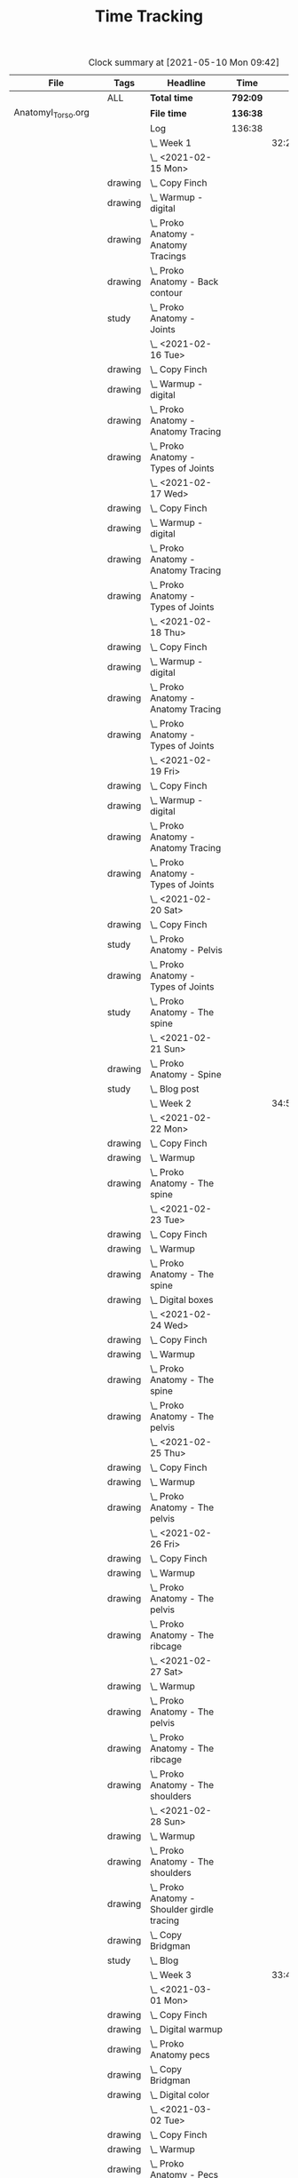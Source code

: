 #+TITLE: Time Tracking

#+BEGIN: clocktable :scope ("./AnatomyI_Torso.org" "./FigureDrawingI.org" "./FigureDrawingII.org" "./FigureDrawingIII.org" "./HeadDrawingI.org" "./HeadDrawingII.org" "./PerspectiveI.org" "./PerspectiveII.org") :maxlevel 8 :tags t
#+CAPTION: Clock summary at [2021-05-10 Mon 09:42]
| File                 | Tags     | Headline                                         | Time     |       |      |      |
|----------------------+----------+--------------------------------------------------+----------+-------+------+------|
|                      | ALL      | *Total time*                                     | *792:09* |       |      |      |
|----------------------+----------+--------------------------------------------------+----------+-------+------+------|
| AnatomyI_Torso.org   |          | *File time*                                      | *136:38* |       |      |      |
|                      |          | Log                                              | 136:38   |       |      |      |
|                      |          | \_  Week 1                                       |          | 32:20 |      |      |
|                      |          | \_    <2021-02-15 Mon>                           |          |       | 4:17 |      |
|                      | drawing  | \_      Copy Finch                               |          |       |      | 0:47 |
|                      | drawing  | \_      Warmup - digital                         |          |       |      | 0:53 |
|                      | drawing  | \_      Proko Anatomy - Anatomy Tracings         |          |       |      | 1:13 |
|                      | drawing  | \_      Proko Anatomy - Back contour             |          |       |      | 0:40 |
|                      | study    | \_      Proko Anatomy - Joints                   |          |       |      | 0:44 |
|                      |          | \_    <2021-02-16 Tue>                           |          |       | 2:41 |      |
|                      | drawing  | \_      Copy Finch                               |          |       |      | 0:44 |
|                      | drawing  | \_      Warmup - digital                         |          |       |      | 0:17 |
|                      | drawing  | \_      Proko Anatomy - Anatomy Tracing          |          |       |      | 0:55 |
|                      | drawing  | \_      Proko Anatomy - Types of Joints          |          |       |      | 0:45 |
|                      |          | \_    <2021-02-17 Wed>                           |          |       | 4:04 |      |
|                      | drawing  | \_      Copy Finch                               |          |       |      | 0:45 |
|                      | drawing  | \_      Warmup - digital                         |          |       |      | 0:19 |
|                      | drawing  | \_      Proko Anatomy - Anatomy Tracing          |          |       |      | 1:05 |
|                      | drawing  | \_      Proko Anatomy - Types of Joints          |          |       |      | 1:55 |
|                      |          | \_    <2021-02-18 Thu>                           |          |       | 4:00 |      |
|                      | drawing  | \_      Copy Finch                               |          |       |      | 0:45 |
|                      | drawing  | \_      Warmup - digital                         |          |       |      | 0:14 |
|                      | drawing  | \_      Proko Anatomy - Anatomy Tracing          |          |       |      | 1:18 |
|                      | drawing  | \_      Proko Anatomy - Types of Joints          |          |       |      | 1:43 |
|                      |          | \_    <2021-02-19 Fri>                           |          |       | 3:38 |      |
|                      | drawing  | \_      Copy Finch                               |          |       |      | 0:44 |
|                      | drawing  | \_      Warmup - digital                         |          |       |      | 0:22 |
|                      | drawing  | \_      Proko Anatomy - Anatomy Tracing          |          |       |      | 0:53 |
|                      | drawing  | \_      Proko Anatomy - Types of Joints          |          |       |      | 1:39 |
|                      |          | \_    <2021-02-20 Sat>                           |          |       | 7:53 |      |
|                      | drawing  | \_      Copy Finch                               |          |       |      | 1:05 |
|                      | study    | \_      Proko Anatomy - Pelvis                   |          |       |      | 0:27 |
|                      | drawing  | \_      Proko Anatomy - Types of Joints          |          |       |      | 5:47 |
|                      | study    | \_      Proko Anatomy - The spine                |          |       |      | 0:34 |
|                      |          | \_    <2021-02-21 Sun>                           |          |       | 5:47 |      |
|                      | drawing  | \_      Proko Anatomy - Spine                    |          |       |      | 5:02 |
|                      | study    | \_      Blog post                                |          |       |      | 0:45 |
|                      |          | \_  Week 2                                       |          | 34:59 |      |      |
|                      |          | \_    <2021-02-22 Mon>                           |          |       | 4:09 |      |
|                      | drawing  | \_      Copy Finch                               |          |       |      | 0:42 |
|                      | drawing  | \_      Warmup                                   |          |       |      | 0:27 |
|                      | drawing  | \_      Proko Anatomy - The spine                |          |       |      | 3:00 |
|                      |          | \_    <2021-02-23 Tue>                           |          |       | 3:59 |      |
|                      | drawing  | \_      Copy Finch                               |          |       |      | 0:42 |
|                      | drawing  | \_      Warmup                                   |          |       |      | 0:42 |
|                      | drawing  | \_      Proko Anatomy - The spine                |          |       |      | 2:15 |
|                      | drawing  | \_      Digital boxes                            |          |       |      | 0:20 |
|                      |          | \_    <2021-02-24 Wed>                           |          |       | 3:55 |      |
|                      | drawing  | \_      Copy Finch                               |          |       |      | 0:42 |
|                      | drawing  | \_      Warmup                                   |          |       |      | 0:28 |
|                      | drawing  | \_      Proko Anatomy - The spine                |          |       |      | 2:13 |
|                      | drawing  | \_      Proko Anatomy - The pelvis               |          |       |      | 0:32 |
|                      |          | \_    <2021-02-25 Thu>                           |          |       | 4:08 |      |
|                      | drawing  | \_      Copy Finch                               |          |       |      | 1:32 |
|                      | drawing  | \_      Warmup                                   |          |       |      | 0:31 |
|                      | drawing  | \_      Proko Anatomy - The pelvis               |          |       |      | 2:05 |
|                      |          | \_    <2021-02-26 Fri>                           |          |       | 3:46 |      |
|                      | drawing  | \_      Copy Finch                               |          |       |      | 0:45 |
|                      | drawing  | \_      Warmup                                   |          |       |      | 0:25 |
|                      | drawing  | \_      Proko Anatomy - The pelvis               |          |       |      | 1:25 |
|                      | drawing  | \_      Proko Anatomy - The ribcage              |          |       |      | 1:11 |
|                      |          | \_    <2021-02-27 Sat>                           |          |       | 7:56 |      |
|                      | drawing  | \_      Warmup                                   |          |       |      | 0:28 |
|                      | drawing  | \_      Proko Anatomy - The pelvis               |          |       |      | 0:32 |
|                      | drawing  | \_      Proko Anatomy - The ribcage              |          |       |      | 3:26 |
|                      | drawing  | \_      Proko Anatomy - The shoulders            |          |       |      | 3:30 |
|                      |          | \_    <2021-02-28 Sun>                           |          |       | 7:06 |      |
|                      | drawing  | \_      Warmup                                   |          |       |      | 0:22 |
|                      | drawing  | \_      Proko Anatomy - The shoulders            |          |       |      | 3:37 |
|                      | drawing  | \_      Proko Anatomy - Shoulder girdle tracing  |          |       |      | 0:39 |
|                      | drawing  | \_      Copy Bridgman                            |          |       |      | 1:31 |
|                      | study    | \_      Blog                                     |          |       |      | 0:57 |
|                      |          | \_  Week 3                                       |          | 33:43 |      |      |
|                      |          | \_    <2021-03-01 Mon>                           |          |       | 4:06 |      |
|                      | drawing  | \_      Copy Finch                               |          |       |      | 0:43 |
|                      | drawing  | \_      Digital warmup                           |          |       |      | 0:36 |
|                      | drawing  | \_      Proko Anatomy pecs                       |          |       |      | 2:05 |
|                      | drawing  | \_      Copy Bridgman                            |          |       |      | 0:32 |
|                      | drawing  | \_      Digital color                            |          |       |      | 0:10 |
|                      |          | \_    <2021-03-02 Tue>                           |          |       | 3:50 |      |
|                      | drawing  | \_      Copy Finch                               |          |       |      | 0:45 |
|                      | drawing  | \_      Warmup                                   |          |       |      | 0:26 |
|                      | drawing  | \_      Proko Anatomy - Pecs                     |          |       |      | 1:57 |
|                      | drawing  | \_      Proko Anatomy - Breasts                  |          |       |      | 0:42 |
|                      |          | \_    <2021-03-03 Wed>                           |          |       | 4:13 |      |
|                      | drawing  | \_      Copy Finch                               |          |       |      | 0:45 |
|                      | drawing  | \_      Warmup                                   |          |       |      | 0:27 |
|                      | drawing  | \_      Proko Anatomy - Breasts                  |          |       |      | 1:59 |
|                      | drawing  | \_      Digital warmup - ovals                   |          |       |      | 1:02 |
|                      |          | \_    <2021-03-04 Thu>                           |          |       | 4:01 |      |
|                      | drawing  | \_      Copy Finch                               |          |       |      | 0:42 |
|                      | drawing  | \_      Warmup                                   |          |       |      | 0:20 |
|                      | drawing  | \_      Proko Anatomy - Breasts                  |          |       |      | 2:22 |
|                      | drawing  | \_      Digital warmups                          |          |       |      | 0:37 |
|                      |          | \_    <2021-03-05 Fri>                           |          |       | 3:38 |      |
|                      | drawing  | \_      Copy Finch                               |          |       |      | 2:02 |
|                      | drawing  | \_      Warmup                                   |          |       |      | 0:15 |
|                      | drawing  | \_      Proko Anatomy - Abs                      |          |       |      | 1:21 |
|                      |          | \_    <2021-03-06 Sat>                           |          |       | 7:58 |      |
|                      | drawing  | \_      Copy Finch                               |          |       |      | 1:08 |
|                      | drawing  | \_      Warmup                                   |          |       |      | 0:17 |
|                      | drawing  | \_      Proko Anatomy - Abs                      |          |       |      | 4:56 |
|                      | drawing  | \_      Digital warmup                           |          |       |      | 1:06 |
|                      | study    | \_      Proko Anatomy - Obliques                 |          |       |      | 0:31 |
|                      |          | \_    <2021-03-07 Sun>                           |          |       | 5:57 |      |
|                      | drawing  | \_      Warmup                                   |          |       |      | 0:21 |
|                      | drawing  | \_      Proko Anatomy - Obliques                 |          |       |      | 4:54 |
|                      | study    | \_      Blog                                     |          |       |      | 0:42 |
|                      |          | \_  Week 4                                       |          | 35:36 |      |      |
|                      |          | \_    <2021-03-08 Mon>                           |          |       | 9:03 |      |
|                      | study    | \_      Order materials for painting             |          |       |      | 2:51 |
|                      | drawing  | \_      Warmup                                   |          |       |      | 0:30 |
|                      | drawing  | \_      Proko Anatomy - Obliques                 |          |       |      | 3:29 |
|                      | study    | \_      Set up calendar                          |          |       |      | 0:13 |
|                      | drawing  | \_      Proko Anatomy - Shoulders                |          |       |      | 2:00 |
|                      |          | \_    <2021-03-09 Tue>                           |          |       | 3:05 |      |
|                      | drawing  | \_      Warmup                                   |          |       |      | 0:25 |
|                      | drawing  | \_      Proko Anatomy - Shoulders                |          |       |      | 0:51 |
|                      | drawing  | \_      Proko Anatomy - Upper Back               |          |       |      | 1:12 |
|                      | drawing  | \_      Copy Finch                               |          |       |      | 0:37 |
|                      |          | \_    <2021-03-10 Wed>                           |          |       | 3:14 |      |
|                      | drawing  | \_      Warmup                                   |          |       |      | 0:19 |
|                      | drawing  | \_      Proko Anatomy - Lower back               |          |       |      | 1:55 |
|                      | drawing  | \_      Copy Finch                               |          |       |      | 1:00 |
|                      |          | \_    <2021-03-11 Thu>                           |          |       | 3:17 |      |
|                      | drawing  | \_      Warmup                                   |          |       |      | 0:19 |
|                      | drawing  | \_      Proko Anatomy - Lower back               |          |       |      | 2:13 |
|                      | drawing  | \_      Copy Finch                               |          |       |      | 0:45 |
|                      |          | \_    <2021-03-12 Fri>                           |          |       | 2:44 |      |
|                      | drawing  | \_      Warmup                                   |          |       |      | 0:16 |
|                      | drawing  | \_      Proko Anatomy - Lower back               |          |       |      | 1:27 |
|                      | drawing  | \_      Proko Anatomy - Upper back               |          |       |      | 1:01 |
|                      |          | \_    <2021-03-13 Sat>                           |          |       | 8:08 |      |
|                      | drawing  | \_      Warmup                                   |          |       |      | 0:30 |
|                      | drawing  | \_      Proko Anatomy - Upper back               |          |       |      | 4:24 |
|                      | drawing  | \_      Proko Anatomy - Necks                    |          |       |      | 1:07 |
|                      | drawing  | \_      Copy Finch                               |          |       |      | 2:07 |
|                      |          | \_    <2021-03-14 Sun>                           |          |       | 6:05 |      |
|                      | drawing  | \_      Warmup                                   |          |       |      | 0:21 |
|                      | drawing  | \_      Proko Anatomy - Necks                    |          |       |      | 4:34 |
|                      | study    | \_      Blog                                     |          |       |      | 0:50 |
|                      | study    | \_      Unit plan                                |          |       |      | 0:20 |
|----------------------+----------+--------------------------------------------------+----------+-------+------+------|
| FigureDrawingI.org   |          | *File time*                                      | *0:00*   |       |      |      |
|----------------------+----------+--------------------------------------------------+----------+-------+------+------|
| FigureDrawingII.org  |          | *File time*                                      | *134:56* |       |      |      |
|                      |          | Log                                              | 134:56   |       |      |      |
|                      |          | \_  Week 1                                       |          | 34:21 |      |      |
|                      |          | \_    <2021-01-18 Mon>                           |          |       | 6:19 |      |
|                      | drawing  | \_      Copy from Frazetta's Icon                |          |       |      | 0:46 |
|                      | drawing  | \_      Croquis cafe #372                        |          |       |      | 0:35 |
|                      | drawing  | \_      Watts Figure Drawing Phase I             |          |       |      | 4:21 |
|                      | study    | \_      Watts Figure Drawing Phase I             |          |       |      | 0:37 |
|                      |          | \_    <2021-01-19 Tue>                           |          |       | 4:03 |      |
|                      | drawing  | \_      Copy from Frazetta's Icon                |          |       |      | 0:45 |
|                      | drawing  | \_      Warmup - geometric forms                 |          |       |      | 0:38 |
|                      | drawing  | \_      Croquis cafe #371                        |          |       |      | 0:23 |
|                      | drawing  | \_      Watts Figure Drawing Phase I -...        |          |       |      | 1:55 |
|                      | study    | \_      Watts Figure Drawing Phase I -...        |          |       |      | 0:22 |
|                      |          | \_    <2021-01-20 Wed>                           |          |       | 3:42 |      |
|                      | drawing  | \_      Copy from Frazetta's icon                |          |       |      | 0:52 |
|                      | drawing  | \_      Warmup - geometric forms                 |          |       |      | 0:10 |
|                      | drawing  | \_      Croquis cafe #370                        |          |       |      | 0:23 |
|                      | drawing  | \_      Watts Figure Drawing Phase I -...        |          |       |      | 1:08 |
|                      | drawing  | \_      Watts Figure Drawing Phase I -...        |          |       |      | 1:09 |
|                      |          | \_    <2021-01-21 Thu>                           |          |       | 4:03 |      |
|                      | drawing  | \_      Copy from Frazetta's Icon                |          |       |      | 0:44 |
|                      | drawing  | \_      Warmup - geometric forms                 |          |       |      | 0:24 |
|                      | drawing  | \_      Croquis Cafe #369                        |          |       |      | 0:23 |
|                      | drawing  | \_      Watts Figure Drawing Phase I -...        |          |       |      | 1:00 |
|                      | study    | \_      Watts Figure Drawing Phase I - Block...  |          |       |      | 0:17 |
|                      | drawing  | \_      Watts Figure Drawing Phase I - Block...  |          |       |      | 1:15 |
|                      |          | \_    <2021-01-22 Fri>                           |          |       | 3:35 |      |
|                      | drawing  | \_      Copy from Frazetta's Icon                |          |       |      | 0:48 |
|                      | drawing  | \_      Warmup - CSI curves                      |          |       |      | 0:19 |
|                      | drawing  | \_      Croquis Cafe #368                        |          |       |      | 0:24 |
|                      | drawing  | \_      Watts Figure Drawing Phase I -...        |          |       |      | 0:41 |
|                      | drawing  | \_      Watts Figure Drawing Phase I - Block...  |          |       |      | 1:23 |
|                      |          | \_    <2021-01-23 Sat>                           |          |       | 6:54 |      |
|                      | drawing  | \_      Copy from Frazetta's Icon                |          |       |      | 0:45 |
|                      | drawing  | \_      Warmup - CSI curves                      |          |       |      | 0:31 |
|                      | drawing  | \_      Croquis Cafe #367                        |          |       |      | 0:24 |
|                      | drawing  | \_      Watts Figure Drawing Phase I -...        |          |       |      | 0:21 |
|                      | drawing  | \_      Watts Figure Drawing Phase I - Block...  |          |       |      | 3:37 |
|                      | drawing  | \_      FZD Ep. 54 - Chaos to Control            |          |       |      | 1:16 |
|                      |          | \_    <2021-01-24 Sun>                           |          |       | 5:45 |      |
|                      | drawing  | \_      Warmup - CSI curves                      |          |       |      | 0:11 |
|                      | drawing  | \_      Croquis Cafe #366                        |          |       |      | 0:24 |
|                      | drawing  | \_      Watts Figure Drawing Phase I - Block...  |          |       |      | 3:11 |
|                      | study    | \_      Watts Figure Drawing Phase I - Ovoid...  |          |       |      | 0:43 |
|                      | study    | \_      Blog                                     |          |       |      | 1:16 |
|                      |          | \_  Week 2                                       |          | 35:05 |      |      |
|                      |          | \_    <2021-01-25 Mon>                           |          |       | 4:02 |      |
|                      | drawing  | \_      Copy Frazetta                            |          |       |      | 0:43 |
|                      | drawing  | \_      Warmup - geometric forms                 |          |       |      | 0:16 |
|                      | drawing  | \_      Croquis  cafe #365                       |          |       |      | 0:26 |
|                      | drawing  | \_      Watts Figure Drawing Phase I - Block...  |          |       |      | 0:30 |
|                      | drawing  | \_      Watts Figure Drawing Phase I - Ovoid...  |          |       |      | 2:07 |
|                      |          | \_    <2021-01-26 Tue>                           |          |       | 4:26 |      |
|                      | drawing  | \_      Copy Frazetta                            |          |       |      | 0:52 |
|                      | drawing  | \_      Warmup - CSI curves                      |          |       |      | 0:12 |
|                      | drawing  | \_      Croquis  cafe #364                       |          |       |      | 0:23 |
|                      | drawing  | \_      Watts Figure Drawing Phase I - Ovoid...  |          |       |      | 2:39 |
|                      | study    | \_      Watts Figure Drawing Phase I -...        |          |       |      | 0:20 |
|                      |          | \_    <2021-01-27 Wed>                           |          |       | 4:00 |      |
|                      | drawing  | \_      Copy Frazetta                            |          |       |      | 0:47 |
|                      | drawing  | \_      Warmup                                   |          |       |      | 0:14 |
|                      | drawing  | \_      Croquis  cafe #363                       |          |       |      | 0:26 |
|                      | drawing  | \_      Watts Figure Drawing Phase I -...        |          |       |      | 2:22 |
|                      | study    | \_      Watts Figure Drawing Phase I - Basic...  |          |       |      | 0:11 |
|                      |          | \_    <2021-01-28 Thu>                           |          |       | 4:02 |      |
|                      | drawing  | \_      Copy Frazetta                            |          |       |      | 0:47 |
|                      | drawing  | \_      Warmup                                   |          |       |      | 0:24 |
|                      | drawing  | \_      Croquis  cafe #361                       |          |       |      | 0:36 |
|                      | drawing  | \_      Watts Figure Drawing Phase I -...        |          |       |      | 2:02 |
|                      | study    | \_      Watts Figure Drawing Phase I - Basic...  |          |       |      | 0:13 |
|                      |          | \_    <2021-01-29 Fri>                           |          |       | 3:00 |      |
|                      | drawing  | \_      Copy Frazetta                            |          |       |      | 0:48 |
|                      | drawing  | \_      Warmup                                   |          |       |      | 0:14 |
|                      | drawing  | \_      Croquis  cafe #360                       |          |       |      | 0:25 |
|                      | drawing  | \_      Watts Figure Drawing Phase I -...        |          |       |      | 0:58 |
|                      | study    | \_      Watts Figure Drawing Phase I - Figure... |          |       |      | 0:35 |
|                      |          | \_    <2021-01-30 Sat>                           |          |       | 7:54 |      |
|                      | drawing  | \_      Warmup                                   |          |       |      | 0:18 |
|                      | drawing  | \_      Croquis cafe #359                        |          |       |      | 0:30 |
|                      | drawing  | \_      Watts Figure Drawing Phase I -...        |          |       |      | 2:27 |
|                      | drawing  | \_      Watts Figure Drawing Phase I - Planes    |          |       |      | 3:28 |
|                      | study    | \_      Watts Figure Drawing Phase I -...        |          |       |      | 1:11 |
|                      |          | \_    <2021-01-31 Sun>                           |          |       | 7:41 |      |
|                      | drawing  | \_      Warmup                                   |          |       |      | 0:19 |
|                      | drawing  | \_      Croquis cafe #358                        |          |       |      | 0:25 |
|                      | drawing  | \_      Watts Figure Drawing Phase I -...        |          |       |      | 0:24 |
|                      | drawing  | \_      Watts Figure Drawing Phase I - Planes    |          |       |      | 2:32 |
|                      | drawing  | \_      Watts Figure Drawing Phase I - Reilly... |          |       |      | 3:03 |
|                      | study    | \_      Blog                                     |          |       |      | 0:58 |
|                      |          | \_  Week 3                                       |          | 31:19 |      |      |
|                      |          | \_    <2021-02-01 Mon>                           |          |       | 4:02 |      |
|                      | drawing  | \_      Copy Frazetta                            |          |       |      | 0:45 |
|                      | drawing  | \_      Warmup                                   |          |       |      | 0:14 |
|                      | drawing  | \_      Croquis cafe #357                        |          |       |      | 0:24 |
|                      | drawing  | \_      Watts Figure Drawing Phase I: Female...  |          |       |      | 2:22 |
|                      | drawing  | \_      Watts Figure Drawing Phase I: Reilly...  |          |       |      | 0:17 |
|                      |          | \_    <2021-02-02 Tue>                           |          |       | 3:33 |      |
|                      | drawing  | \_      Copy Frazetta                            |          |       |      | 0:49 |
|                      | drawing  | \_      Warmup                                   |          |       |      | 0:21 |
|                      | drawing  | \_      Croquis cafe #356                        |          |       |      | 0:27 |
|                      | study    | \_      Watts Figure Drawing Phase I:...         |          |       |      | 0:21 |
|                      | drawing  | \_      Watts Figure Drawing Phase I:...         |          |       |      | 1:07 |
|                      | drawing  | \_      Watts Figure Drawing Fundamentals:...    |          |       |      | 0:28 |
|                      |          | \_    <2021-02-03 Wed>                           |          |       | 4:05 |      |
|                      | drawing  | \_      Copy Frazetta                            |          |       |      | 0:40 |
|                      | drawing  | \_      Warmup                                   |          |       |      | 0:23 |
|                      | drawing  | \_      Croquis cafe #355                        |          |       |      | 0:27 |
|                      | drawing  | \_      Watts Figure Drawing Phase I: Figure...  |          |       |      | 0:37 |
|                      | drawing  | \_      Watts Figure Drawing Fundamentals -...   |          |       |      | 1:58 |
|                      |          | \_    <2021-02-04 Thu>                           |          |       | 3:43 |      |
|                      | drawing  | \_      Copy Frazetta                            |          |       |      | 0:44 |
|                      | drawing  | \_      Warmup                                   |          |       |      | 0:23 |
|                      | drawing  | \_      Croquis cafe #353                        |          |       |      | 0:25 |
|                      | drawing  | \_      Watts Figure Drawing Fundamentals -...   |          |       |      | 2:11 |
|                      |          | \_    <2021-02-05 Fri>                           |          |       | 3:42 |      |
|                      | drawing  | \_      Copy Frazetta                            |          |       |      | 0:45 |
|                      | drawing  | \_      Warmup                                   |          |       |      | 0:20 |
|                      | drawing  | \_      Croquis cafe #352                        |          |       |      | 0:26 |
|                      | drawing  | \_      Watts Figure Drawing Fundamentals -...   |          |       |      | 2:11 |
|                      |          | \_    <2021-02-06 Sat>                           |          |       | 4:37 |      |
|                      | drawing  | \_      Warmup                                   |          |       |      | 0:19 |
|                      | drawing  | \_      Croquis cafe #351                        |          |       |      | 0:28 |
|                      | drawing  | \_      Watts Figure Drawing Fundamentals -...   |          |       |      | 3:12 |
|                      | study    | \_      Watts Figure Drawing Fundamentals -...   |          |       |      | 0:38 |
|                      |          | \_    <2021-02-07 Sun>                           |          |       | 7:37 |      |
|                      | drawing  | \_      Warmup                                   |          |       |      | 0:26 |
|                      | drawing  | \_      Croquis cafe #350                        |          |       |      | 0:27 |
|                      | drawing  | \_      Watts Figure Drawing Fundamentals -...   |          |       |      | 6:05 |
|                      | study    | \_      Blog                                     |          |       |      | 0:39 |
|                      |          | \_  Week 4                                       |          | 34:11 |      |      |
|                      |          | \_    <2021-02-08 Mon>                           |          |       | 4:00 |      |
|                      | drawing  | \_      Copy Frazetta                            |          |       |      | 0:45 |
|                      | drawing  | \_      Warmup                                   |          |       |      | 0:26 |
|                      | drawing  | \_      Croquis cafe #348                        |          |       |      | 0:28 |
|                      | drawing  | \_      Watts Figure Fundamentals - Gesture      |          |       |      | 1:16 |
|                      | drawing  | \_      Watts Figure Fundamentals - Gesture...   |          |       |      | 0:20 |
|                      | drawing  | \_      Watts Figure Fundamentals - Structure    |          |       |      | 0:45 |
|                      |          | \_    <2021-02-09 Tue>                           |          |       | 4:10 |      |
|                      | drawing  | \_      Copy Frazetta                            |          |       |      | 0:48 |
|                      | drawing  | \_      Warmup                                   |          |       |      | 0:20 |
|                      | drawing  | \_      Croquis cafe #346                        |          |       |      | 0:36 |
|                      | drawing  | \_      Watts Figure Fundamentals - Structure    |          |       |      | 2:26 |
|                      |          | \_    <2021-02-10 Wed>                           |          |       | 4:03 |      |
|                      | drawing  | \_      Copy Frazetta                            |          |       |      | 0:45 |
|                      | drawing  | \_      Warmup                                   |          |       |      | 0:40 |
|                      | drawing  | \_      Croquis cafe #345                        |          |       |      | 0:27 |
|                      | drawing  | \_      Gesture from imagination                 |          |       |      | 0:37 |
|                      | drawing  | \_      Watts Figure Fundamentals - Structure    |          |       |      | 1:34 |
|                      |          | \_    <2021-02-11 Thu>                           |          |       | 3:43 |      |
|                      | drawing  | \_      Copy Frazetta                            |          |       |      | 0:41 |
|                      | drawing  | \_      Warmup                                   |          |       |      | 0:30 |
|                      | drawing  | \_      Croquis cafe #344                        |          |       |      | 0:25 |
|                      | drawing  | \_      Watts Figure Fundamentals - Structure    |          |       |      | 2:07 |
|                      |          | \_    <2021-02-12 Fri>                           |          |       | 3:47 |      |
|                      | drawing  | \_      Copy Frazetta                            |          |       |      | 0:45 |
|                      | drawing  | \_      Warmup                                   |          |       |      | 0:24 |
|                      | drawing  | \_      Croquis cafe #343                        |          |       |      | 0:31 |
|                      | drawing  | \_      Watts Figure Fundamentals - Structure    |          |       |      | 2:07 |
|                      |          | \_    <2021-02-13 Sat>                           |          |       | 7:47 |      |
|                      | drawing  | \_      Copy Frazetta                            |          |       |      | 2:05 |
|                      | drawing  | \_      Warmup                                   |          |       |      | 0:21 |
|                      | drawing  | \_      Croquis cafe #343                        |          |       |      | 0:29 |
|                      | drawing  | \_      Watts Figure Fundamentals - Structure    |          |       |      | 4:18 |
|                      | study    | \_      Watts Figure Fundamentals - Mass         |          |       |      | 0:34 |
|                      |          | \_    <2021-02-14 Sun>                           |          |       | 6:41 |      |
|                      | drawing  | \_      Warmup                                   |          |       |      | 0:29 |
|                      | drawing  | \_      Croquis cafe #339                        |          |       |      | 0:28 |
|                      | drawing  | \_      Watts Figure Fundamentals - Structure    |          |       |      | 3:31 |
|                      | study    | \_      Next unit plan                           |          |       |      | 1:41 |
|                      | study    | \_      Blog post                                |          |       |      | 0:32 |
|----------------------+----------+--------------------------------------------------+----------+-------+------+------|
| FigureDrawingIII.org |          | *File time*                                      | *60:20*  |       |      |      |
|                      |          | Log                                              | 60:20    |       |      |      |
|                      |          | \_  Week 1                                       |          | 34:02 |      |      |
|                      |          | \_    <2021-04-26 Mon>                           |          |       | 8:46 |      |
|                      | drawing  | \_      Pencil still life                        |          |       |      | 1:03 |
|                      | study    | \_      Color mixing                             |          |       |      | 2:17 |
|                      | painting | \_      Color mixing                             |          |       |      | 2:19 |
|                      | painting | \_      Painting                                 |          |       |      | 2:07 |
|                      | drawing  | \_      Figure Fundamentals                      |          |       |      | 1:00 |
|                      |          | \_    <2021-04-27 Tue>                           |          |       | 2:59 |      |
|                      | painting | \_      Paint                                    |          |       |      | 1:37 |
|                      | drawing  | \_      Figure Fundamentals - Mass               |          |       |      | 1:22 |
|                      |          | \_    <2021-04-28 Wed>                           |          |       | 3:25 |      |
|                      | painting | \_      Painting                                 |          |       |      | 1:40 |
|                      | drawing  | \_      Figure Fundamentals - Mass               |          |       |      | 1:45 |
|                      |          | \_    <2021-04-29 Thu>                           |          |       | 2:21 |      |
|                      | drawing  | \_      Figure Fundamentals - Mass               |          |       |      | 2:21 |
|                      |          | \_    <2021-04-30 Fri>                           |          |       | 3:31 |      |
|                      | drawing  | \_      Figure Fundamentals - Mass               |          |       |      | 3:01 |
|                      | study    | \_      Figure Drawing Phase II - Intro          |          |       |      | 0:30 |
|                      |          | \_    <2021-05-01 Sat>                           |          |       | 5:53 |      |
|                      | painting | \_      Painting                                 |          |       |      | 2:15 |
|                      | drawing  | \_      Copy comic page                          |          |       |      | 1:41 |
|                      | drawing  | \_      Figure Fundamentals - Full value         |          |       |      | 1:57 |
|                      |          | \_    <2021-05-02 Sun>                           |          |       | 7:07 |      |
|                      | painting | \_      Painting                                 |          |       |      | 1:23 |
|                      | prep     | \_      Painting clean up                        |          |       |      | 0:40 |
|                      | drawing  | \_      Figure Fundamentals - Full value         |          |       |      | 2:54 |
|                      | drawing  | \_      Copy comic page                          |          |       |      | 1:31 |
|                      | study    | \_      Blog                                     |          |       |      | 0:39 |
|                      |          | \_  Week 2                                       |          | 26:18 |      |      |
|                      |          | \_    <2021-05-03 Mon>                           |          |       | 8:19 |      |
|                      | drawing  | \_      Comic gestures                           |          |       |      | 0:41 |
|                      | drawing  | \_      Copy comic panel                         |          |       |      | 3:08 |
|                      | drawing  | \_      Figure Fundamentals - Full value         |          |       |      | 4:30 |
|                      |          | \_    <2021-05-04 Tue>                           |          |       | 2:20 |      |
|                      | drawing  | \_      Comic gestures                           |          |       |      | 0:41 |
|                      | drawing  | \_      Copy comic page                          |          |       |      | 1:39 |
|                      |          | \_    <2021-05-05 Wed>                           |          |       | 3:13 |      |
|                      | drawing  | \_      Comic gestures                           |          |       |      | 0:39 |
|                      | drawing  | \_      Copy comic page                          |          |       |      | 1:20 |
|                      | drawing  | \_      Figure Fundamentals - Full value         |          |       |      | 1:14 |
|                      |          | \_    <2021-05-06 Thu>                           |          |       | 2:59 |      |
|                      | drawing  | \_      Comic gestures                           |          |       |      | 0:36 |
|                      | drawing  | \_      Copy comic page                          |          |       |      | 1:00 |
|                      | drawing  | \_      Figure Fundamentals - Full value         |          |       |      | 1:23 |
|                      |          | \_    <2021-05-07 Fri>                           |          |       | 2:04 |      |
|                      | drawing  | \_      Comic gestures                           |          |       |      | 0:37 |
|                      | drawing  | \_      Copy comic page                          |          |       |      | 0:33 |
|                      | drawing  | \_      Figure Fundamentals - Full value         |          |       |      | 0:54 |
|                      |          | \_    <2021-05-08 Sat>                           |          |       | 3:57 |      |
|                      | drawing  | \_      Comic gestures                           |          |       |      | 0:47 |
|                      | drawing  | \_      Copy comic page                          |          |       |      | 1:34 |
|                      | drawing  | \_      Figure Fundamentals - Full value         |          |       |      | 1:36 |
|                      |          | \_    <2021-05-09 Sun>                           |          |       | 3:26 |      |
|                      | drawing  | \_      Comic gestures                           |          |       |      | 0:44 |
|                      | drawing  | \_      Figure Drawing Phase II - 20 minute...   |          |       |      | 1:20 |
|                      | study    | \_      Figure Drawing Phase II - 20 minute...   |          |       |      | 0:53 |
|                      | study    | \_      Blog                                     |          |       |      | 0:29 |
|----------------------+----------+--------------------------------------------------+----------+-------+------+------|
| HeadDrawingI.org     |          | *File time*                                      | *123:33* |       |      |      |
|                      |          | Log                                              | 123:33   |       |      |      |
|                      |          | \_  Week 1                                       |          | 32:29 |      |      |
|                      |          | \_    <2020-12-07 Mon>                           |          |       | 3:52 |      |
|                      | drawing  | \_      Drawing for fun - heads                  |          |       |      | 0:43 |
|                      | drawing  | \_      Warmup - automatic drawing               |          |       |      | 0:23 |
|                      | study    | \_      Watts Head Phase I - head lay-ins...     |          |       |      | 0:31 |
|                      | drawing  | \_      Watts Head Phase I - head lay-ins        |          |       |      | 1:01 |
|                      | drawing  | \_      100 head challenge                       |          |       |      | 0:51 |
|                      | study    | \_      Loomis book - Introduction               |          |       |      | 0:23 |
|                      |          | \_    <2020-12-08 Tue>                           |          |       | 3:22 |      |
|                      | drawing  | \_      Drawing for fun - heads                  |          |       |      | 0:44 |
|                      | drawing  | \_      Watts Head Phase I - head lay-ins        |          |       |      | 1:13 |
|                      | study    | \_      Watts Head Phase I - head lay-ins        |          |       |      | 0:35 |
|                      | drawing  | \_      100 head challenge                       |          |       |      | 0:50 |
|                      |          | \_    <2020-12-09 Wed>                           |          |       | 4:07 |      |
|                      | drawing  | \_      Drawing for fun - heads                  |          |       |      | 0:44 |
|                      | drawing  | \_      Watts Head Phase I - head lay-ins        |          |       |      | 1:00 |
|                      | study    | \_      Watts Head Phase I - skull profile       |          |       |      | 0:40 |
|                      | drawing  | \_      Watts Head Phase I - skull profile       |          |       |      | 0:56 |
|                      | drawing  | \_      100 head challenge                       |          |       |      | 0:47 |
|                      |          | \_    <2020-12-10 Thu>                           |          |       | 3:33 |      |
|                      | drawing  | \_      Drawing for fun - heads                  |          |       |      | 0:40 |
|                      | drawing  | \_      Watts Head Phase I - head lay-ins and... |          |       |      | 1:50 |
|                      | drawing  | \_      100 head challenge                       |          |       |      | 0:45 |
|                      | study    | \_      Loomis book                              |          |       |      | 0:18 |
|                      |          | \_    <2020-12-11 Fri>                           |          |       | 3:30 |      |
|                      | drawing  | \_      Drawing for fun - heads                  |          |       |      | 0:44 |
|                      | drawing  | \_      Watts Head phase I - skull               |          |       |      | 1:02 |
|                      | study    | \_      Watts Head phase I - skull               |          |       |      | 0:12 |
|                      | drawing  | \_      100 heads challenge                      |          |       |      | 1:00 |
|                      | drawing  | \_      Loomis book                              |          |       |      | 0:32 |
|                      |          | \_    <2020-12-12 Sat>                           |          |       | 7:28 |      |
|                      | drawing  | \_      Drawing for fun - heads                  |          |       |      | 1:20 |
|                      | drawing  | \_      Watts Head phase I - skull               |          |       |      | 0:59 |
|                      | study    | \_      Watts Head phase I - Simple Asaro        |          |       |      | 0:44 |
|                      | drawing  | \_      Watts Head phase I - Simple Asaro        |          |       |      | 2:46 |
|                      | drawing  | \_      100 head challenge                       |          |       |      | 0:54 |
|                      | drawing  | \_      Loomis book                              |          |       |      | 0:45 |
|                      |          | \_    <2020-12-13 Sun>                           |          |       | 6:37 |      |
|                      | drawing  | \_      Drawing for fun - heads                  |          |       |      | 1:40 |
|                      | drawing  | \_      Watts Head phase I - Simple Asaro        |          |       |      | 0:31 |
|                      | study    | \_      Watts Head phase I - The Abstraction     |          |       |      | 0:30 |
|                      | drawing  | \_      Watts Head phase I - The Abstraction     |          |       |      | 2:19 |
|                      | drawing  | \_      100 head challenge                       |          |       |      | 0:31 |
|                      | study    | \_      Blog post                                |          |       |      | 1:06 |
|                      |          | \_  Week 2                                       |          | 26:06 |      |      |
|                      |          | \_    <2020-12-14 Mon>                           |          |       | 3:47 |      |
|                      | drawing  | \_      Drawing for fun - heads                  |          |       |      | 0:45 |
|                      | drawing  | \_      Watts Head phase I - abstraction         |          |       |      | 1:43 |
|                      | study    | \_      Watts Head phase I - classic asaro 9:00  |          |       |      | 0:13 |
|                      | drawing  | \_      100 head challenge                       |          |       |      | 0:47 |
|                      | drawing  | \_      Loomis book                              |          |       |      | 0:19 |
|                      |          | \_    <2020-12-15 Tue>                           |          |       | 3:29 |      |
|                      | drawing  | \_      Drawing for fun - heads                  |          |       |      | 0:43 |
|                      | drawing  | \_      Watts Head phase I - abstraction         |          |       |      | 0:43 |
|                      | study    | \_      Watts Head phase I - Classic Asaro       |          |       |      | 0:17 |
|                      | drawing  | \_      Watts Head phase I - Classic Asaro       |          |       |      | 1:22 |
|                      | drawing  | \_      Loomis book                              |          |       |      | 0:24 |
|                      |          | \_    <2020-12-16 Wed>                           |          |       | 3:02 |      |
|                      | drawing  | \_      Drawing for fun - heads                  |          |       |      | 0:16 |
|                      | drawing  | \_      Watts Head phase I - Abstraction         |          |       |      | 1:46 |
|                      | drawing  | \_      Loomis Book                              |          |       |      | 1:00 |
|                      |          | \_    <2020-12-17 Thu>                           |          |       | 3:02 |      |
|                      | drawing  | \_      Drawing for fun - heads                  |          |       |      | 0:45 |
|                      | drawing  | \_      Watts Head phase I - Classic Asaro       |          |       |      | 1:16 |
|                      | drawing  | \_      Loomis book                              |          |       |      | 1:01 |
|                      |          | \_    <2020-12-18 Fri>                           |          |       | 2:58 |      |
|                      | drawing  | \_      Drawing for fun - heads                  |          |       |      | 0:44 |
|                      | drawing  | \_      Watts Head phase I - Classic Asaro       |          |       |      | 1:09 |
|                      | drawing  | \_      Loomis book                              |          |       |      | 1:05 |
|                      |          | \_    <2020-12-19 Sat>                           |          |       | 4:22 |      |
|                      | drawing  | \_      Watts Heads phase I - Classic Asaro      |          |       |      | 2:35 |
|                      | drawing  | \_      Loomis book                              |          |       |      | 0:39 |
|                      | study    | \_      Watts Head Fundamentals - Skulls         |          |       |      | 0:32 |
|                      | drawing  | \_      Watts Head Fundamentals - Skulls         |          |       |      | 0:36 |
|                      |          | \_    <2020-12-20 Sun>                           |          |       | 5:26 |      |
|                      | drawing  | \_      Watts Heads phase I - Classic Asaro      |          |       |      | 4:24 |
|                      | study    | \_      Blog                                     |          |       |      | 1:02 |
|                      |          | \_  Week 3                                       |          | 29:21 |      |      |
|                      |          | \_    <2020-12-21 Mon>                           |          |       | 3:23 |      |
|                      | drawing  | \_      Watts Heads phase I - Classic Asaro      |          |       |      | 1:27 |
|                      | drawing  | \_      Watts Head Fundamentals - The Skull      |          |       |      | 1:56 |
|                      |          | \_    <2020-12-22 Tue>                           |          |       | 4:05 |      |
|                      | drawing  | \_      Watts Head Fundamentals - The Skull      |          |       |      | 0:38 |
|                      | drawing  | \_      Watts Head Fundamentals - Reilly...      |          |       |      | 3:27 |
|                      |          | \_    <2020-12-23 Wed>                           |          |       | 5:01 |      |
|                      | drawing  | \_      Watts Head Fundamentals - Reilly...      |          |       |      | 3:04 |
|                      | drawing  | \_      Watts Head Fundamentals - Features       |          |       |      | 1:57 |
|                      |          | \_    <2020-12-24 Thu>                           |          |       | 4:47 |      |
|                      | drawing  | \_      Watts Head Fundamentals - Features       |          |       |      | 3:37 |
|                      | drawing  | \_      Loomis Book                              |          |       |      | 1:10 |
|                      |          | \_    <2020-12-25 Fri>                           |          |       | 2:43 |      |
|                      | drawing  | \_      Watts Head Fundamentals - Value study    |          |       |      | 1:07 |
|                      | drawing  | \_      Watts Head Fundamentals - Two-Value head |          |       |      | 1:36 |
|                      |          | \_    <2020-12-26 Sat>                           |          |       | 4:59 |      |
|                      | drawing  | \_      Watts Head Fundamentals - Two-Value head |          |       |      | 2:00 |
|                      | drawing  | \_      Guoache value scale                      |          |       |      | 0:47 |
|                      | drawing  | \_      Watts Head Fundamentals - Two-Value head |          |       |      | 2:12 |
|                      |          | \_    <2020-12-27 Sun>                           |          |       | 4:23 |      |
|                      | drawing  | \_      Watts Fundamentals - Full value study    |          |       |      | 1:44 |
|                      | drawing  | \_      Watts Fundamentals - Two value study     |          |       |      | 1:42 |
|                      | study    | \_      Blog post                                |          |       |      | 0:57 |
|                      |          | \_  Week 4                                       |          | 35:37 |      |      |
|                      |          | \_    <2020-12-28 Mon>                           |          |       | 3:57 |      |
|                      | drawing  | \_      Watts Head Fundamentals - 2-value...     |          |       |      | 2:39 |
|                      | study    | \_      Watts Head Fundamentals - 2-value...     |          |       |      | 0:34 |
|                      | drawing  | \_      Draw from Imagination - heads            |          |       |      | 0:44 |
|                      |          | \_    <2020-12-29 Tue>                           |          |       | 6:31 |      |
|                      | drawing  | \_      Watts Head Fundamentals - Full value...  |          |       |      | 4:35 |
|                      | drawing  | \_      Gouache painting - skull                 |          |       |      | 1:56 |
|                      |          | \_    <2020-12-30 Wed>                           |          |       | 2:52 |      |
|                      | drawing  | \_      Watts Head Drawing Phase II - Lips       |          |       |      | 2:52 |
|                      |          | \_    <2020-12-31 Thu>                           |          |       | 6:20 |      |
|                      | drawing  | \_      Watts Head Drawing Phase II - Lips       |          |       |      | 1:08 |
|                      | study    | \_      Watts Head Drawing Phase II - Eyes       |          |       |      | 0:53 |
|                      | drawing  | \_      Watts Head Drawing Phase II - Eyes       |          |       |      | 3:35 |
|                      | study    | \_      FZD Design Cinema - 91                   |          |       |      | 0:30 |
|                      | study    | \_      FZD Design Cinema - 92                   |          |       |      | 0:14 |
|                      |          | \_    <2021-01-01 Fri>                           |          |       | 5:54 |      |
|                      | study    | \_      Watts Head Drawing Phase II - Nose       |          |       |      | 0:20 |
|                      | drawing  | \_      Watts Head Drawing Phase II - Nose       |          |       |      | 2:52 |
|                      | study    | \_      Watts Head Drawing Phase II - Ears       |          |       |      | 0:57 |
|                      | drawing  | \_      Watts Head Drawing Phase II - Ears       |          |       |      | 0:56 |
|                      | study    | \_      Watts Drawing Fundamentals II -...       |          |       |      | 0:49 |
|                      |          | \_    <2021-01-02 Sat>                           |          |       | 4:17 |      |
|                      | drawing  | \_      Watts Head Drawing Phase II - Ears       |          |       |      | 3:20 |
|                      | study    | \_      Watts Head Drawing Phase II - Male Cast  |          |       |      | 0:57 |
|                      |          | \_    <2021-01-03 Sun>                           |          |       | 5:46 |      |
|                      | drawing  | \_      Watts Head Drawing Phase II - Male Cast  |          |       |      | 4:33 |
|                      | study    | \_      Watts Head Drawing Phase II - Male Cast  |          |       |      | 0:21 |
|                      |          | \_      Blog entry                               |          |       |      | 0:52 |
|----------------------+----------+--------------------------------------------------+----------+-------+------+------|
| HeadDrawingII.org    |          | *File time*                                      | *106:44* |       |      |      |
|                      |          | Log                                              | 106:44   |       |      |      |
|                      |          | \_  Week 1                                       |          | 30:04 |      |      |
|                      |          | \_    <2021-03-29 Mon>                           |          |       | 7:44 |      |
|                      | prep     | \_      Build brush holder                       |          |       |      | 1:28 |
|                      | prep     | \_      Build color checker                      |          |       |      | 1:19 |
|                      | prep     | \_      Paint brush holder and color checker     |          |       |      | 0:27 |
|                      | study    | \_      Head Phase III - Intro                   |          |       |      | 0:41 |
|                      | drawing  | \_      Head layins - 20 min.                    |          |       |      | 0:40 |
|                      | drawing  | \_      Head Phase II - Female cast              |          |       |      | 1:39 |
|                      | study    | \_      Head Phase II - Female Cast              |          |       |      | 0:30 |
|                      | drawing  | \_      Loomis book                              |          |       |      | 1:00 |
|                      |          | \_    <2021-03-30 Tue>                           |          |       | 3:52 |      |
|                      | drawing  | \_      Head layins                              |          |       |      | 0:34 |
|                      | drawing  | \_      Head Phase II - Female cast              |          |       |      | 2:05 |
|                      | study    | \_      Head Phase II - Photo Drawing            |          |       |      | 0:30 |
|                      | drawing  | \_      Loomis book                              |          |       |      | 0:43 |
|                      |          | \_    <2021-03-31 Wed>                           |          |       | 3:44 |      |
|                      | drawing  | \_      Head layins                              |          |       |      | 0:52 |
|                      | drawing  | \_      Head Phase II - Photo Drawing            |          |       |      | 1:29 |
|                      | drawing  | \_      Loomis book                              |          |       |      | 0:53 |
|                      | study    | \_      Head Phase II - Photo Drawing            |          |       |      | 0:15 |
|                      | study    | \_      Head Phase III - 15 sec., 30 sec.,...    |          |       |      | 0:15 |
|                      |          | \_    <2021-04-01 Thu>                           |          |       | 3:21 |      |
|                      | drawing  | \_      Head layins                              |          |       |      | 0:33 |
|                      | drawing  | \_      Head Phase II - Photo Drawing            |          |       |      | 1:33 |
|                      | drawing  | \_      Loomis book                              |          |       |      | 0:45 |
|                      | study    | \_      Head Phase III - 15 sec., 30 sec.,...    |          |       |      | 0:30 |
|                      |          | \_    <2021-04-02 Fri>                           |          |       | 3:02 |      |
|                      | drawing  | \_      Head layins                              |          |       |      | 0:39 |
|                      | drawing  | \_      Head Phase III - 15 sec, 30 sec, 1...    |          |       |      | 1:05 |
|                      | drawing  | \_      Loomis book                              |          |       |      | 0:35 |
|                      | study    | \_      Head Phase III - 15 sec., 30 sec.,...    |          |       |      | 0:43 |
|                      |          | \_    <2021-04-03 Sat>                           |          |       | 4:17 |      |
|                      | drawing  | \_      Copy panels                              |          |       |      | 1:02 |
|                      | drawing  | \_      Head layins                              |          |       |      | 0:28 |
|                      | drawing  | \_      Head Phase III - 5 minute quicksketch    |          |       |      | 1:09 |
|                      | study    | \_      Head Phase III - 5 minute quicksketch    |          |       |      | 0:40 |
|                      | drawing  | \_      Loomis book                              |          |       |      | 0:58 |
|                      |          | \_    <2021-04-04 Sun>                           |          |       | 4:04 |      |
|                      | drawing  | \_      Head layins                              |          |       |      | 0:29 |
|                      | drawing  | \_      Head Phase III - 5 minute quicksketch    |          |       |      | 2:01 |
|                      | drawing  | \_      Loomis book                              |          |       |      | 0:49 |
|                      | study    | \_      Blog post                                |          |       |      | 0:45 |
|                      |          | \_  Week 2                                       |          | 25:54 |      |      |
|                      |          | \_    <2021-04-05 Mon>                           |          |       | 6:37 |      |
|                      | study    | \_      Painting prep                            |          |       |      | 0:55 |
|                      | prep     | \_      Build a shadow box                       |          |       |      | 2:26 |
|                      | drawing  | \_      5 minute head lay-ins                    |          |       |      | 0:38 |
|                      | drawing  | \_      Head Drawing Phase III - 5 minute...     |          |       |      | 1:23 |
|                      | drawing  | \_      Loomis                                   |          |       |      | 0:59 |
|                      | study    | \_      Head Drawing Phase III - 5 minute...     |          |       |      | 0:16 |
|                      |          | \_    <2021-04-06 Tue>                           |          |       | 2:56 |      |
|                      | drawing  | \_      5 minute head lay-ins                    |          |       |      | 0:32 |
|                      | drawing  | \_      Head Drawing Phase III - 10 minute...    |          |       |      | 1:00 |
|                      | study    | \_      Head Drawing Phase III - 10 minute...    |          |       |      | 0:12 |
|                      | drawing  | \_      Loomis                                   |          |       |      | 1:12 |
|                      |          | \_    <2021-04-07 Wed>                           |          |       | 2:52 |      |
|                      | drawing  | \_      5 minute head lay-ins                    |          |       |      | 0:40 |
|                      | drawing  | \_      Head Drawing Phase III - 10 minute...    |          |       |      | 1:17 |
|                      | drawing  | \_      Copy panels                              |          |       |      | 0:41 |
|                      | study    | \_      Head Drawing Phase III - 10 minute...    |          |       |      | 0:14 |
|                      |          | \_    <2021-04-08 Thu>                           |          |       | 2:56 |      |
|                      | drawing  | \_      5 minute head lay-ins                    |          |       |      | 0:32 |
|                      | drawing  | \_      Head Drawing Phase III - 10 minute...    |          |       |      | 1:24 |
|                      | study    | \_      Head Drawing Phase III - 20 minute...    |          |       |      | 0:20 |
|                      | drawing  | \_      Copy panels                              |          |       |      | 0:40 |
|                      |          | \_    <2021-04-09 Fri>                           |          |       | 3:09 |      |
|                      | drawing  | \_      5 minute head lay-ins                    |          |       |      | 0:43 |
|                      | drawing  | \_      Head Drawing Phase III - 20 minute...    |          |       |      | 1:06 |
|                      | study    | \_      Head Drawing Phase III - 20 minute...    |          |       |      | 1:00 |
|                      | study    | \_      Head Drawing Phase III - 1 hour quick... |          |       |      | 0:20 |
|                      |          | \_    <2021-04-10 Sat>                           |          |       | 3:17 |      |
|                      | drawing  | \_      Warmup                                   |          |       |      | 0:13 |
|                      | drawing  | \_      Head Drawing Phase III - 10 minute...    |          |       |      | 1:10 |
|                      | drawing  | \_      Head Drawing Phase III - 20 minute...    |          |       |      | 1:34 |
|                      | study    | \_      Head Drawing Phase III - 1 hour quick... |          |       |      | 0:20 |
|                      |          | \_    <2021-04-11 Sun>                           |          |       | 4:07 |      |
|                      | drawing  | \_      Warmup                                   |          |       |      | 0:11 |
|                      | drawing  | \_      Head Drawing Phase III - 20 minute...    |          |       |      | 2:45 |
|                      | study    | \_      Head Drawing Phase III - 1 hour quick... |          |       |      | 0:20 |
|                      |          | \_      Blog                                     |          |       |      | 0:51 |
|                      |          | \_  Week 3                                       |          | 22:02 |      |      |
|                      |          | \_    <2021-04-12 Mon>                           |          |       | 5:00 |      |
|                      | prep     | \_      Set up still life                        |          |       |      | 2:47 |
|                      | drawing  | \_      Warmup                                   |          |       |      | 0:25 |
|                      | drawing  | \_      Head Drawing Phase III - 1 hour quick... |          |       |      | 1:13 |
|                      | study    | \_      Head Drawing Phase III - 1 hour quick... |          |       |      | 0:35 |
|                      |          | \_    <2021-04-13 Tue>                           |          |       | 3:15 |      |
|                      | drawing  | \_      5 minute head lay-ins                    |          |       |      | 0:35 |
|                      | drawing  | \_      Head Drawing Phase III - 1 hour quick... |          |       |      | 1:12 |
|                      | drawing  | \_      Head Drawing Phase III - 30 minute...    |          |       |      | 1:13 |
|                      | study    | \_      Head Drawing Phase III - 30 minute...    |          |       |      | 0:15 |
|                      |          | \_    <2021-04-14 Wed>                           |          |       | 3:04 |      |
|                      | drawing  | \_      5 minute head lay-ins                    |          |       |      | 0:31 |
|                      | drawing  | \_      Head Drawing Phase III - 30 minute...    |          |       |      | 2:17 |
|                      | study    | \_      Head Drawing Phase III - 30 minute...    |          |       |      | 0:16 |
|                      |          | \_    <2021-04-15 Thu>                           |          |       | 2:53 |      |
|                      | drawing  | \_      Warmup                                   |          |       |      | 0:15 |
|                      | drawing  | \_      Head Drawing Phase III - 1 hour...       |          |       |      | 1:49 |
|                      | drawing  | \_      Copy panels                              |          |       |      | 0:49 |
|                      |          | \_    <2021-04-16 Fri>                           |          |       | 1:10 |      |
|                      | drawing  | \_      Warmup                                   |          |       |      | 0:36 |
|                      | drawing  | \_      Copy panels                              |          |       |      | 0:34 |
|                      |          | \_    <2021-04-17 Sat>                           |          |       | 4:29 |      |
|                      | drawing  | \_      Warmup                                   |          |       |      | 0:23 |
|                      | drawing  | \_      Head Drawing Phase III - 1 hour...       |          |       |      | 1:18 |
|                      | study    | \_      Head Drawing Phase III - 5 minute        |          |       |      | 1:45 |
|                      | drawing  | \_      Head Drawing Phase III - 5 minute        |          |       |      | 1:03 |
|                      |          | \_    <2021-04-18 Sun>                           |          |       | 2:11 |      |
|                      | drawing  | \_      Head Drawing Phase III - 5 minute        |          |       |      | 1:39 |
|                      |          | \_      Blog                                     |          |       |      | 0:32 |
|                      |          | \_  Week 4                                       |          | 28:44 |      |      |
|                      |          | \_    <2021-04-19 Mon>                           |          |       | 4:37 |      |
|                      | prep     | \_      Set up still life                        |          |       |      | 1:05 |
|                      | drawing  | \_      Draw still life                          |          |       |      | 1:31 |
|                      | drawing  | \_      Head Phase III - 5 minute quick sketch   |          |       |      | 0:58 |
|                      | study    | \_      Head Phase III - 5 minute quick sketch   |          |       |      | 0:20 |
|                      | drawing  | \_      Copy panels                              |          |       |      | 0:43 |
|                      |          | \_    <2021-04-20 Tue>                           |          |       | 3:30 |      |
|                      | drawing  | \_      5 minute head lay-ins                    |          |       |      | 0:37 |
|                      | drawing  | \_      10 minute head lay-ins                   |          |       |      | 1:41 |
|                      | study    | \_      10 minute head lay-ins                   |          |       |      | 0:20 |
|                      | drawing  | \_      Copy panels                              |          |       |      | 0:52 |
|                      |          | \_    <2021-04-21 Wed>                           |          |       | 3:33 |      |
|                      | drawing  | \_      Warmup                                   |          |       |      | 0:27 |
|                      | drawing  | \_      10 minute head lay-ins                   |          |       |      | 0:59 |
|                      | study    | \_      20 minute head lay-ins                   |          |       |      | 0:46 |
|                      | drawing  | \_      20 minute head lay-ins                   |          |       |      | 0:56 |
|                      | drawing  | \_      Copy panels                              |          |       |      | 0:25 |
|                      |          | \_    <2021-04-22 Thu>                           |          |       | 3:38 |      |
|                      | drawing  | \_      10 minute head lay-ins                   |          |       |      | 2:26 |
|                      | drawing  | \_      Copy panels                              |          |       |      | 0:52 |
|                      | study    | \_      20 minute head lay-ins                   |          |       |      | 0:20 |
|                      |          | \_    <2021-04-23 Fri>                           |          |       | 3:41 |      |
|                      | drawing  | \_      5 minute head lay-ins                    |          |       |      | 0:34 |
|                      | drawing  | \_      20 minute head lay-ins                   |          |       |      | 1:48 |
|                      | study    | \_      1 hour head lay-in                       |          |       |      | 0:20 |
|                      | drawing  | \_      Comic head                               |          |       |      | 0:59 |
|                      |          | \_    <2021-04-24 Sat>                           |          |       | 6:39 |      |
|                      | drawing  | \_      Warmup                                   |          |       |      | 0:30 |
|                      | drawing  | \_      20 minute head lay-ins                   |          |       |      | 2:07 |
|                      | study    | \_      Head Phase III - 1 hour                  |          |       |      | 1:00 |
|                      | drawing  | \_      Head Phase III - 1 hour                  |          |       |      | 1:55 |
|                      | study    | \_      Plan next unit                           |          |       |      | 0:42 |
|                      | drawing  | \_      Copy Finch                               |          |       |      | 0:25 |
|                      |          | \_    <2021-04-25 Sun>                           |          |       | 3:06 |      |
|                      | drawing  | \_      Warmup                                   |          |       |      | 0:28 |
|                      | drawing  | \_      Head Phase III - 1 hour                  |          |       |      | 2:07 |
|                      | study    | \_      Blog post                                |          |       |      | 0:31 |
|----------------------+----------+--------------------------------------------------+----------+-------+------+------|
| PerspectiveI.org     |          | *File time*                                      | *97:43*  |       |      |      |
|                      |          | Log                                              | 97:43    |       |      |      |
|                      |          | \_  Week 1                                       |          | 19:08 |      |      |
|                      |          | \_    <2020-11-09 Mon>                           |          |       | 2:41 |      |
|                      |          | \_      cylinders 20 min                         |          |       |      | 0:20 |
|                      |          | \_      drawabox lesson 4 overview               |          |       |      | 0:58 |
|                      |          | \_      Marshall's perspective lecture 1         |          |       |      | 0:36 |
|                      |          | \_      D'Amelio book chapter 1                  |          |       |      | 0:27 |
|                      |          | \_      draw boxes                               |          |       |      | 0:20 |
|                      |          | \_    <2020-11-10 Tue>                           |          |       | 2:56 |      |
|                      |          | \_      cylinders                                |          |       |      | 0:19 |
|                      |          | \_      drawabox lesson 4                        |          |       |      | 1:00 |
|                      |          | \_      Marshall perspective q&a                 |          |       |      | 1:09 |
|                      |          | \_      D'Amelio book chapters 2-4               |          |       |      | 0:28 |
|                      |          | \_    <2020-11-11 Wed>                           |          |       | 2:49 |      |
|                      |          | \_      cylinders                                |          |       |      | 0:22 |
|                      |          | \_      drawabox louse demo, 1 page of...        |          |       |      | 1:00 |
|                      |          | \_      Marshall perspective lecture 2           |          |       |      | 0:36 |
|                      |          | \_      D'Amelio book                            |          |       |      | 0:40 |
|                      |          | \_      drawabox black widow                     |          |       |      | 0:11 |
|                      |          | \_    <2020-11-12 Thu>                           |          |       | 2:05 |      |
|                      |          | \_      cylinders                                |          |       |      | 0:19 |
|                      |          | \_      drawabox fly, scorpion and short demos   |          |       |      | 1:18 |
|                      |          | \_      D'Amelio book chapter 6                  |          |       |      | 0:28 |
|                      |          | \_    <2020-11-13 Fri>                           |          |       | 2:14 |      |
|                      |          | \_      cylinders                                |          |       |      | 0:20 |
|                      |          | \_      drawabox                                 |          |       |      | 1:00 |
|                      |          | \_      Marshall Lecture                         |          |       |      | 0:32 |
|                      |          | \_      D'Amelio                                 |          |       |      | 0:22 |
|                      |          | \_    <2020-11-14 Sat>                           |          |       | 3:41 |      |
|                      |          | \_      Conan castle                             |          |       |      | 1:55 |
|                      |          | \_      Cylinders                                |          |       |      | 0:56 |
|                      |          | \_      drawabox insects                         |          |       |      | 0:19 |
|                      |          | \_      D'Amelio chapter 9                       |          |       |      | 0:31 |
|                      |          | \_    <2020-11-15 Sun>                           |          |       | 2:42 |      |
|                      |          | \_      Croquis Cafe                             |          |       |      | 0:20 |
|                      |          | \_      Cylinders                                |          |       |      | 0:27 |
|                      |          | \_      drawabox insects                         |          |       |      | 0:26 |
|                      |          | \_      D'Amelio book                            |          |       |      | 0:50 |
|                      |          | \_      Marshall lecture 4                       |          |       |      | 0:39 |
|                      |          | \_  Week 2                                       |          | 25:01 |      |      |
|                      |          | \_    <2020-11-16 Mon>                           |          |       | 3:08 |      |
|                      |          | \_      Cylinders                                |          |       |      | 0:51 |
|                      |          | \_      Marshall lecture 5                       |          |       |      | 0:29 |
|                      |          | \_      D'Amelio chapter 12                      |          |       |      | 0:51 |
|                      |          | \_      Drawabox insects                         |          |       |      | 0:21 |
|                      |          | \_      Boxify an object                         |          |       |      | 0:08 |
|                      |          | \_      Watts perspective                        |          |       |      | 0:28 |
|                      |          | \_    <2020-11-17 Tue>                           |          |       | 2:58 |      |
|                      |          | \_      Cylinders                                |          |       |      | 0:55 |
|                      |          | \_      Marshall lecture                         |          |       |      | 0:50 |
|                      |          | \_      D'Amelio book                            |          |       |      | 0:35 |
|                      |          | \_      Drawabox insects                         |          |       |      | 0:18 |
|                      |          | \_      Ellipses in boxes                        |          |       |      | 0:20 |
|                      |          | \_    <2020-11-18 Wed>                           |          |       | 3:20 |      |
|                      |          | \_      Cylinders                                |          |       |      | 0:50 |
|                      |          | \_      Marshall lecture                         |          |       |      | 0:40 |
|                      |          | \_      Drawabox insects                         |          |       |      | 0:20 |
|                      |          | \_      Box it up                                |          |       |      | 1:03 |
|                      |          | \_      drawabox animals                         |          |       |      | 0:27 |
|                      |          | \_    <2020-11-19 Thu>                           |          |       | 3:09 |      |
|                      |          | \_      Cylinders                                |          |       |      | 0:48 |
|                      |          | \_      drawabox insects                         |          |       |      | 1:13 |
|                      |          | \_      Marshall lecture 8                       |          |       |      | 0:32 |
|                      |          | \_      drawabox animals                         |          |       |      | 0:36 |
|                      |          | \_    <2020-11-20 Fri>                           |          |       | 2:41 |      |
|                      |          | \_      Cylinders                                |          |       |      | 0:48 |
|                      |          | \_      Marshall lecture 9                       |          |       |      | 0:45 |
|                      |          | \_      Drawabox animals wolf demo               |          |       |      | 1:08 |
|                      |          | \_    <2020-11-21 Sat>                           |          |       | 5:37 |      |
|                      |          | \_      Marshall lecture 10                      |          |       |      | 0:38 |
|                      |          | \_      Marshall lecture 11                      |          |       |      | 0:44 |
|                      |          | \_      Marshall lecture 12                      |          |       |      | 0:54 |
|                      |          | \_      Cylinders                                |          |       |      | 0:55 |
|                      |          | \_      Drawabox animals                         |          |       |      | 2:26 |
|                      |          | \_    <2020-11-22 Sun>                           |          |       | 4:08 |      |
|                      |          | \_      Cylinders                                |          |       |      | 0:46 |
|                      |          | \_      Drawabox Animals                         |          |       |      | 2:42 |
|                      |          | \_      Drawabox lesson 6                        |          |       |      | 0:40 |
|                      |          | \_  Week 3                                       |          | 29:15 |      |      |
|                      |          | \_    <2020-11-23 Mon>                           |          |       | 3:42 |      |
|                      |          | \_      Drawabox animals                         |          |       |      | 1:54 |
|                      |          | \_      Cubes                                    |          |       |      | 0:42 |
|                      |          | \_      Master study - Wrightson                 |          |       |      | 0:50 |
|                      |          | \_      Watts perspective                        |          |       |      | 0:16 |
|                      |          | \_    <2020-11-24 Tue>                           |          |       | 4:03 |      |
|                      |          | \_      Drawabox animals                         |          |       |      | 1:38 |
|                      |          | \_      Watts perspective                        |          |       |      | 1:57 |
|                      |          | \_      Drawbox lesson 6                         |          |       |      | 0:28 |
|                      |          | \_    <2020-11-25 Wed>                           |          |       | 4:49 |      |
|                      |          | \_      Drawabox lesson 6                        |          |       |      | 3:38 |
|                      |          | \_      Drawabox subdivide boxes                 |          |       |      | 0:13 |
|                      |          | \_      Watts perspective draw a perfect cube    |          |       |      | 0:22 |
|                      |          | \_      Watts perspective - Circles and...       |          |       |      | 0:36 |
|                      |          | \_    <2020-11-26 Thu>                           |          |       | 3:44 |      |
|                      |          | \_      Drawabox lesson 6                        |          |       |      | 1:48 |
|                      |          | \_      Watts perspective                        |          |       |      | 1:56 |
|                      |          | \_    <2020-11-27 Fri>                           |          |       | 5:15 |      |
|                      |          | \_      Drawabox lesson 6                        |          |       |      | 1:35 |
|                      |          | \_      Watts perspective 6                      |          |       |      | 0:37 |
|                      |          | \_      Castle studies                           |          |       |      | 2:25 |
|                      |          | \_      Watson book                              |          |       |      | 0:38 |
|                      |          | \_    <2020-11-28 Sat>                           |          |       | 5:02 |      |
|                      |          | \_      Drawabox lesson 6                        |          |       |      | 2:25 |
|                      |          | \_      Watts perspective 7                      |          |       |      | 2:37 |
|                      |          | \_    <2020-11-29 Sun>                           |          |       | 2:40 |      |
|                      |          | \_      Drawabox lesson 6                        |          |       |      | 1:38 |
|                      |          | \_      Watts perspective 8                      |          |       |      | 1:02 |
|                      |          | \_  Week 4                                       |          | 24:19 |      |      |
|                      |          | \_    <2020-11-30 Mon>                           |          |       | 3:12 |      |
|                      | drawing  | \_      Draw for fun - catapult                  |          |       |      | 0:40 |
|                      |          | \_      Drawabox lesson 7 1 hour                 |          |       |      | 2:32 |
|                      |          | \_    <2020-12-01 Tue>                           |          |       | 3:29 |      |
|                      | drawing  | \_      Draw for fun - catapult                  |          |       |      | 0:47 |
|                      |          | \_      Drawabox lesson 7                        |          |       |      | 1:22 |
|                      |          | \_      Watts perspective 9                      |          |       |      | 0:59 |
|                      | study    | \_      Watson book                              |          |       |      | 0:21 |
|                      |          | \_    <2020-12-02 Wed>                           |          |       | 3:08 |      |
|                      | drawing  | \_      Draw for fun - catapult                  |          |       |      | 0:46 |
|                      | drawing  | \_      Drawabox lesson 7                        |          |       |      | 1:07 |
|                      | study    | \_      Drawabox lesson 7                        |          |       |      | 0:49 |
|                      | study    | \_      Watts Perspective                        |          |       |      | 0:26 |
|                      |          | \_    <2020-12-03 Thu>                           |          |       | 3:03 |      |
|                      | drawing  | \_      Draw for fun - crown                     |          |       |      | 0:43 |
|                      | study    | \_      Drawabox lesson 7                        |          |       |      | 1:12 |
|                      | drawing  | \_      Drawabox lesson 7                        |          |       |      | 1:08 |
|                      |          | \_    <2020-12-04 Fri>                           |          |       | 3:04 |      |
|                      | drawing  | \_      Draw for fun - crown                     |          |       |      | 0:45 |
|                      | drawing  | \_      Drawabox lesson 7                        |          |       |      | 1:52 |
|                      | study    | \_      Drawabox lesson 7                        |          |       |      | 0:27 |
|                      |          | \_    <2020-12-05 Sat>                           |          |       | 5:52 |      |
|                      | drawing  | \_      Drawabox lesson 7                        |          |       |      | 4:52 |
|                      | drawing  | \_      Drawing for fun - Kasteel de Haar        |          |       |      | 1:00 |
|                      |          | \_    <2020-12-06 Sun>                           |          |       | 2:31 |      |
|                      | drawing  | \_      Drawabox lesson 7                        |          |       |      | 2:31 |
|----------------------+----------+--------------------------------------------------+----------+-------+------+------|
| PerspectiveII.org    |          | *File time*                                      | *132:15* |       |      |      |
|                      |          | Log                                              | 132:15   |       |      |      |
|                      |          | \_  Week 1                                       |          | 35:18 |      |      |
|                      |          | \_    <2021-01-04 Mon>                           |          |       | 4:28 |      |
|                      | drawing  | \_      Drawing from Imagination - Castles       |          |       |      | 0:46 |
|                      | study    | \_      Robertson book                           |          |       |      | 1:12 |
|                      | drawing  | \_      Robertson book                           |          |       |      | 2:20 |
|                      | study    | \_      Moderndayjames Perspective 2             |          |       |      | 0:10 |
|                      |          | \_    <2021-01-05 Tue>                           |          |       | 4:17 |      |
|                      | drawing  | \_      Drawing from Imagination                 |          |       |      | 0:47 |
|                      | drawing  | \_      Robertson book                           |          |       |      | 1:36 |
|                      | study    | \_      Robertson book                           |          |       |      | 1:44 |
|                      | study    | \_      Moderndayjames Perspective 3             |          |       |      | 0:10 |
|                      |          | \_    <2021-01-06 Wed>                           |          |       | 3:27 |      |
|                      | drawing  | \_      Drawing from Imagination                 |          |       |      | 0:43 |
|                      | drawing  | \_      Robertson book                           |          |       |      | 2:09 |
|                      | study    | \_      Robertson book                           |          |       |      | 0:15 |
|                      | study    | \_      Moderndayjames Perspective 4 and 5       |          |       |      | 0:20 |
|                      |          | \_    <2021-01-07 Thu>                           |          |       | 4:28 |      |
|                      | drawing  | \_      Drawing from Imagination                 |          |       |      | 0:47 |
|                      | drawing  | \_      Robertson book                           |          |       |      | 2:42 |
|                      | study    | \_      Robertson book                           |          |       |      | 0:49 |
|                      | study    | \_      Moderndayjames Perspective 6             |          |       |      | 0:10 |
|                      |          | \_    <2021-01-08 Fri>                           |          |       | 3:56 |      |
|                      | drawing  | \_      Drawing from Imagination                 |          |       |      | 0:48 |
|                      | study    | \_      Robertson book                           |          |       |      | 1:56 |
|                      | drawing  | \_      Robertson book                           |          |       |      | 1:12 |
|                      |          | \_    <2021-01-09 Sat>                           |          |       | 7:13 |      |
|                      | study    | \_      Robertson book                           |          |       |      | 4:02 |
|                      | drawing  | \_      Robertson book                           |          |       |      | 3:11 |
|                      |          | \_    <2021-01-10 Sun>                           |          |       | 7:29 |      |
|                      | drawing  | \_      Robertson book                           |          |       |      | 1:50 |
|                      | study    | \_      FZD Design Cinema ep 95                  |          |       |      | 2:01 |
|                      | drawing  | \_      Drawabox vehicle                         |          |       |      | 1:59 |
|                      | study    | \_      Blog post                                |          |       |      | 0:53 |
|                      | study    | \_      Starting figure                          |          |       |      | 0:46 |
|                      |          | \_  Week 2                                       |          | 26:41 |      |      |
|                      |          | \_    <2021-01-11 Mon>                           |          |       | 3:50 |      |
|                      | drawing  | \_      Drawing from Imagination                 |          |       |      | 0:49 |
|                      | drawing  | \_      Drawabox vehicles                        |          |       |      | 0:27 |
|                      | study    | \_      Robertson book                           |          |       |      | 1:53 |
|                      | drawing  | \_      Environment thumbnails                   |          |       |      | 0:41 |
|                      |          | \_    <2021-01-12 Tue>                           |          |       | 3:25 |      |
|                      | drawing  | \_      Medieval Castles                         |          |       |      | 0:45 |
|                      | drawing  | \_      Robertson book                           |          |       |      | 1:04 |
|                      | study    | \_      Robertson book                           |          |       |      | 1:36 |
|                      |          | \_    <2021-01-13 Wed>                           |          |       | 3:55 |      |
|                      | drawing  | \_      Medieval Castles                         |          |       |      | 0:50 |
|                      | drawing  | \_      Robertson book                           |          |       |      | 2:32 |
|                      | study    | \_      FZD Design Cinema Ep. 97                 |          |       |      | 0:33 |
|                      |          | \_    <2021-01-14 Thu>                           |          |       | 3:31 |      |
|                      | drawing  | \_      Medieval Castles                         |          |       |      | 0:49 |
|                      | study    | \_      Robertson book                           |          |       |      | 2:00 |
|                      | drawing  | \_      Robertson book                           |          |       |      | 0:42 |
|                      |          | \_    <2021-01-15 Fri>                           |          |       | 2:14 |      |
|                      | drawing  | \_      Medieval Castles                         |          |       |      | 0:47 |
|                      | study    | \_      Robertson book                           |          |       |      | 0:37 |
|                      | drawing  | \_      Robertson book                           |          |       |      | 0:50 |
|                      |          | \_    <2021-01-16 Sat>                           |          |       | 5:37 |      |
|                      | drawing  | \_      Robertson book                           |          |       |      | 2:49 |
|                      | study    | \_      Robertson book                           |          |       |      | 0:48 |
|                      | drawing  | \_      Drawabox vehicles                        |          |       |      | 2:00 |
|                      |          | \_    <2021-01-17 Sun>                           |          |       | 4:09 |      |
|                      | drawing  | \_      Robertson book                           |          |       |      | 0:43 |
|                      | study    | \_      Robertson book                           |          |       |      | 1:43 |
|                      | drawing  | \_      Drawabox vehicles                        |          |       |      | 0:49 |
|                      | study    | \_      Blog                                     |          |       |      | 0:54 |
|                      |          | \_  Week 3                                       |          | 39:20 |      |      |
|                      |          | \_    <2021-03-15 Mon>                           |          |       | 9:17 |      |
|                      | prep     | \_      Build easel                              |          |       |      | 2:48 |
|                      | prep     | \_      Stain canvas and palette                 |          |       |      | 1:06 |
|                      | study    | \_      Drawabox - Wheels                        |          |       |      | 0:51 |
|                      | drawing  | \_      Drawabox - Wheels                        |          |       |      | 1:57 |
|                      | study    | \_      NMA Linear Perspective                   |          |       |      | 1:28 |
|                      | drawing  | \_      Rotate boxes                             |          |       |      | 1:07 |
|                      |          | \_    <2021-03-16 Tue>                           |          |       | 3:52 |      |
|                      | drawing  | \_      Drawabox - Wheels                        |          |       |      | 0:28 |
|                      | drawing  | \_      NMA Linear Perspective - Introduction... |          |       |      | 1:08 |
|                      | study    | \_      NMA Linar Perspective - Introduction...  |          |       |      | 0:30 |
|                      | drawing  | \_      Finch perspective                        |          |       |      | 1:46 |
|                      |          | \_    <2021-03-17 Wed>                           |          |       | 4:00 |      |
|                      | drawing  | \_      Drawabox - Wheels                        |          |       |      | 0:35 |
|                      | drawing  | \_      NMA Linear Perspective                   |          |       |      | 1:32 |
|                      | study    | \_      NMA Linear Perspective                   |          |       |      | 0:30 |
|                      | drawing  | \_      Finch perspective                        |          |       |      | 1:23 |
|                      |          | \_    <2021-03-18 Thu>                           |          |       | 3:51 |      |
|                      | drawing  | \_      Drawabox - Wheels                        |          |       |      | 0:30 |
|                      | drawing  | \_      NMA Linear Perspective - Introduction... |          |       |      | 1:28 |
|                      | study    | \_      NMA Linear Perspective - Introduction 17 |          |       |      | 0:30 |
|                      | drawing  | \_      Finch perspective                        |          |       |      | 1:23 |
|                      |          | \_    <2021-03-19 Fri>                           |          |       | 3:00 |      |
|                      | drawing  | \_      Drawabox wheels                          |          |       |      | 0:26 |
|                      | drawing  | \_      NMA Linear Perspective - Views and...    |          |       |      | 1:46 |
|                      | study    | \_      NMA Linear Perspective - Views and...    |          |       |      | 0:30 |
|                      | drawing  | \_      Finch perspective                        |          |       |      | 0:18 |
|                      |          | \_    <2021-03-20 Sat>                           |          |       | 8:18 |      |
|                      | drawing  | \_      Drawabox wheels                          |          |       |      | 0:33 |
|                      | drawing  | \_      NMA Linear Perspective - Views and...    |          |       |      | 6:33 |
|                      | study    | \_      NMA Linear Perspective - Views and...    |          |       |      | 0:30 |
|                      | prep     | \_      Stain canvas and palette                 |          |       |      | 0:42 |
|                      |          | \_    <2021-03-21 Sun>                           |          |       | 7:02 |      |
|                      | drawing  | \_      Drawabox wheels                          |          |       |      | 0:12 |
|                      | drawing  | \_      NMA Linear Perspective - Referencing...  |          |       |      | 5:54 |
|                      | study    | \_      Blog                                     |          |       |      | 0:56 |
|                      |          | \_  Week 4                                       |          | 30:56 |      |      |
|                      |          | \_    <2021-03-22 Mon>                           |          |       | 7:52 |      |
|                      | prep     | \_      Build and paint palette table            |          |       |      | 3:20 |
|                      | prep     | \_      Measurements for proportional divider... |          |       |      | 0:26 |
|                      | drawing  | \_      Drawabox wheels                          |          |       |      | 0:24 |
|                      | drawing  | \_      Drawabox vehicles                        |          |       |      | 0:41 |
|                      | drawing  | \_      NMA Linear Perspective 4 - 1-5           |          |       |      | 2:31 |
|                      | study    | \_      NMA Linear Perspective 3 - 18            |          |       |      | 0:30 |
|                      |          | \_    <2021-03-23 Tue>                           |          |       | 3:26 |      |
|                      | drawing  | \_      Drawabox wheels                          |          |       |      | 0:19 |
|                      | drawing  | \_      Drawabox vehicles                        |          |       |      | 0:39 |
|                      | drawing  | \_      NMA Linear Perspective 4 -               |          |       |      | 1:43 |
|                      | study    | \_      NMA Linear Perspective 4 -               |          |       |      | 0:15 |
|                      | prep     | \_      Making proportional divider and color... |          |       |      | 0:30 |
|                      |          | \_    <2021-03-24 Wed>                           |          |       | 3:45 |      |
|                      | drawing  | \_      Drawabox wheels                          |          |       |      | 0:16 |
|                      | drawing  | \_      Drawabox vehicles                        |          |       |      | 0:40 |
|                      | drawing  | \_      NMA Linear Perspective 4 -               |          |       |      | 2:19 |
|                      | study    | \_      NMA Linear Perspective 4 -               |          |       |      | 0:30 |
|                      |          | \_    <2021-03-25 Thu>                           |          |       | 3:24 |      |
|                      | drawing  | \_      Drawabox wheels                          |          |       |      | 0:22 |
|                      | drawing  | \_      Drawabox vehicles                        |          |       |      | 0:32 |
|                      | drawing  | \_      NMA Linear Perspective 4 -               |          |       |      | 2:00 |
|                      | study    | \_      NMA Linear Perspective 4 -               |          |       |      | 0:30 |
|                      |          | \_    <2021-03-26 Fri>                           |          |       | 3:00 |      |
|                      | drawing  | \_      Drawabox wheels                          |          |       |      | 0:21 |
|                      | drawing  | \_      NMA Linear Perspective 5 - 5-8           |          |       |      | 2:09 |
|                      | study    | \_      NMA Linear Perspective 4 - 22-23         |          |       |      | 0:30 |
|                      |          | \_    <2021-03-27 Sat>                           |          |       | 4:52 |      |
|                      | drawing  | \_      David Finch Cars                         |          |       |      | 1:32 |
|                      | drawing  | \_      NMA Linear Perspective 5 - 9, 6 - 1-5    |          |       |      | 2:15 |
|                      | study    | \_      NMA Linear Perspective 5 - 10-11         |          |       |      | 0:30 |
|                      | study    | \_      Plan next unit                           |          |       |      | 0:35 |
|                      |          | \_    <2021-03-28 Sun>                           |          |       | 4:37 |      |
|                      | drawing  | \_      David Finch Cars                         |          |       |      | 1:51 |
|                      | drawing  | \_      NMA Linear Perspective -                 |          |       |      | 1:34 |
|                      | study    | \_      NMA Linear Perspective -                 |          |       |      | 0:30 |
|                      | study    | \_      Blog                                     |          |       |      | 0:42 |
#+END:
